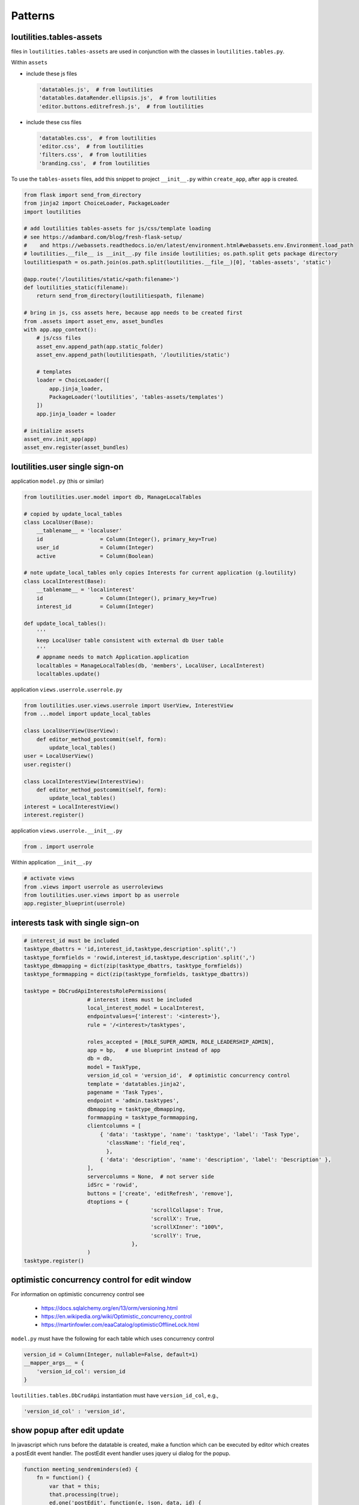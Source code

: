Patterns
++++++++++++++++++++++++++++++

loutilities.tables-assets
---------------------------------
files in ``loutilities.tables-assets`` are used in conjunction with the classes in ``loutilities.tables.py``.

Within ``assets``

*   include these js files

    .. code-block:: python3

        'datatables.js',  # from loutilities
        'datatables.dataRender.ellipsis.js',  # from loutilities
        'editor.buttons.editrefresh.js',  # from loutilities

*   include these css files

    .. code-block:: python3

        'datatables.css',  # from loutilities
        'editor.css',  # from loutilities
        'filters.css',  # from loutilities
        'branding.css',  # from loutilities

To use the ``tables-assets`` files, add this snippet to project ``__init__.py`` within ``create_app``, after ``app``
is created.

.. code-block:: python3

    from flask import send_from_directory
    from jinja2 import ChoiceLoader, PackageLoader
    import loutilities

    # add loutilities tables-assets for js/css/template loading
    # see https://adambard.com/blog/fresh-flask-setup/
    #    and https://webassets.readthedocs.io/en/latest/environment.html#webassets.env.Environment.load_path
    # loutilities.__file__ is __init__.py file inside loutilities; os.path.split gets package directory
    loutilitiespath = os.path.join(os.path.split(loutilities.__file__)[0], 'tables-assets', 'static')

    @app.route('/loutilities/static/<path:filename>')
    def loutilities_static(filename):
        return send_from_directory(loutilitiespath, filename)

    # bring in js, css assets here, because app needs to be created first
    from .assets import asset_env, asset_bundles
    with app.app_context():
        # js/css files
        asset_env.append_path(app.static_folder)
        asset_env.append_path(loutilitiespath, '/loutilities/static')

        # templates
        loader = ChoiceLoader([
            app.jinja_loader,
            PackageLoader('loutilities', 'tables-assets/templates')
        ])
        app.jinja_loader = loader

    # initialize assets
    asset_env.init_app(app)
    asset_env.register(asset_bundles)

loutilities.user single sign-on
---------------------------------------

application ``model.py`` (this or similar)

.. code-block:: python3

    from loutilities.user.model import db, ManageLocalTables

    # copied by update_local_tables
    class LocalUser(Base):
        __tablename__ = 'localuser'
        id                  = Column(Integer(), primary_key=True)
        user_id             = Column(Integer)
        active              = Column(Boolean)

    # note update_local_tables only copies Interests for current application (g.loutility)
    class LocalInterest(Base):
        __tablename__ = 'localinterest'
        id                  = Column(Integer(), primary_key=True)
        interest_id         = Column(Integer)

    def update_local_tables():
        '''
        keep LocalUser table consistent with external db User table
        '''
        # appname needs to match Application.application
        localtables = ManageLocalTables(db, 'members', LocalUser, LocalInterest)
        localtables.update()


application ``views.userrole.userrole.py``

.. code-block:: python3

    from loutilities.user.views.userrole import UserView, InterestView
    from ...model import update_local_tables

    class LocalUserView(UserView):
        def editor_method_postcommit(self, form):
            update_local_tables()
    user = LocalUserView()
    user.register()

    class LocalInterestView(InterestView):
        def editor_method_postcommit(self, form):
            update_local_tables()
    interest = LocalInterestView()
    interest.register()


application ``views.userrole.__init__.py``

.. code-block:: python3

    from . import userrole

Within application ``__init__.py``

.. code-block:: python3

    # activate views
    from .views import userrole as userroleviews
    from loutilities.user.views import bp as userrole
    app.register_blueprint(userrole)

interests task with single sign-on
---------------------------------------

.. code-block:: python3

    # interest_id must be included
    tasktype_dbattrs = 'id,interest_id,tasktype,description'.split(',')
    tasktype_formfields = 'rowid,interest_id,tasktype,description'.split(',')
    tasktype_dbmapping = dict(zip(tasktype_dbattrs, tasktype_formfields))
    tasktype_formmapping = dict(zip(tasktype_formfields, tasktype_dbattrs))

    tasktype = DbCrudApiInterestsRolePermissions(
                        # interest items must be included
                        local_interest_model = LocalInterest,
                        endpointvalues={'interest': '<interest>'},
                        rule = '/<interest>/tasktypes',

                        roles_accepted = [ROLE_SUPER_ADMIN, ROLE_LEADERSHIP_ADMIN],
                        app = bp,   # use blueprint instead of app
                        db = db,
                        model = TaskType,
                        version_id_col = 'version_id',  # optimistic concurrency control
                        template = 'datatables.jinja2',
                        pagename = 'Task Types',
                        endpoint = 'admin.tasktypes',
                        dbmapping = tasktype_dbmapping,
                        formmapping = tasktype_formmapping,
                        clientcolumns = [
                            { 'data': 'tasktype', 'name': 'tasktype', 'label': 'Task Type',
                              'className': 'field_req',
                              },
                            { 'data': 'description', 'name': 'description', 'label': 'Description' },
                        ],
                        servercolumns = None,  # not server side
                        idSrc = 'rowid',
                        buttons = ['create', 'editRefresh', 'remove'],
                        dtoptions = {
                                            'scrollCollapse': True,
                                            'scrollX': True,
                                            'scrollXInner': "100%",
                                            'scrollY': True,
                                      },
                        )
    tasktype.register()

optimistic concurrency control for edit window
---------------------------------------------------
For information on optimistic concurrency control see

  * https://docs.sqlalchemy.org/en/13/orm/versioning.html
  * https://en.wikipedia.org/wiki/Optimistic_concurrency_control
  * https://martinfowler.com/eaaCatalog/optimisticOfflineLock.html

``model.py`` must have the following for each table which uses concurrency control

.. code-block:: python3

    version_id = Column(Integer, nullable=False, default=1)
    __mapper_args__ = {
        'version_id_col': version_id
    }

``loutilities.tables.DbCrudApi`` instantiation must have ``version_id_col``, e.g.,

.. code-block:: python3

    'version_id_col' : 'version_id',

show popup after edit update
---------------------------------------------------

In javascript which runs before the datatable is created, make a function which can be executed by editor which
creates a postEdit event handler. The postEdit event handler uses jquery ui dialog for the popup.

.. code-block:: js

    function meeting_sendreminders(ed) {
        fn = function() {
            var that = this;
            that.processing(true);
            ed.one('postEdit', function(e, json, data, id) {
                that.processing(false);
                var message = $('<div>', {title: 'Generated reminders'});
                var popuphtml = $('<ul>').appendTo(message);
                if (json.newinvites.length > 0) {
                    var newinvites = $('<p>', {html: 'new invites sent to'}).appendTo(popuphtml);
                    var newinvitesul = $('<ul>').appendTo(newinvites);
                    for (var i=0; i<json.newinvites.length; i++) {
                        $('<li>', {html: json.newinvites[i]}).appendTo(newinvitesul);
                    }
                }
                if (json.reminded.length > 0) {
                    var reminders = $('<p>', {html: 'reminders sent to'}).appendTo(popuphtml);
                    var remindersul = $('<ul>').appendTo(reminders);
                    for (var i=0; i<json.reminded.length; i++) {
                        $('<li>', {html: json.reminded[i]}).appendTo(remindersul);
                    }
                }
                message.dialog({
                    modal: true,
                    minWidth: 200,
                    height: 'auto',
                    buttons: {
                        OK: function() {
                            $(this).dialog('close');
                        }
                    }
                });
            })
            // selected rows, false means don't display form
            ed.edit({selected:true}, false).submit();
        }
        return fn;
    }

In the put function, create any self.responsekeys which are required by the postEdit handler. In this example,
self.responsekeysp['reminded'] and self.responsekeysp['newinvites'] are added, for multiple ids which may be
selected.

.. code-block:: python3

    @_editormethod(checkaction='edit', formrequest=True)
    def put(self, thisid):
        # allow multirow editing, i.e., to send emails for multiple selected positions
        theseids = thisid.split(',')
        positions = []
        self._responsedata = []
        users = set()
        for id in theseids:
            # try to coerce to int, but ok if not
            try:
                id = int(id)
            except ValueError:
                pass

            # these just satisfy editor -- is this needed?
            thisdata = self._data[id]
            thisrow = self.updaterow(id, thisdata)
            self._responsedata += [thisrow]

            # collect users which hold this position, and positions which have been selected
            position = Position.query.filter_by(id=id).one()
            users |= set(position.users)
            positions.append(position)

        # send reminder email to each user
        self.responsekeys = {'reminded': [], 'newinvites': []}
        for user in users:
            generatereminder(request.args['meeting_id'], user, positions)
            reminder = generatereminder(request.args['meeting_id'], user, positions)
            if reminder:
                self.responsekeys['reminded'].append('{}'.format(user.name))
            else:
                self.responsekeys['newinvites'].append('{}'.format(user.name))

        # do this at the end to pick up invite.lastreminded (updated in generatereminder())
        # note need to flush to pick up any new invites
        db.session.flush()
        for id in theseids:
            thisdata = self._data[id]
            thisrow = self.updaterow(id, thisdata)
            self._responsedata += [thisrow]


When instantiating the instance subclassed from CrudApi, link the button to the javascript function from above

.. code-block:: python3

    buttons=[
        {
            'extend':'edit',
            'editor': {'eval':'editor'},
            'text': 'Send Reminders',
            'action': {'eval':'meeting_sendreminders(editor)'}
        },
        ...
    ],

spoof id for database behavior on composite records
-----------------------------------------------------

Create a spoofing object

.. code-block:: python3

    class TaskMember():
        '''
        allows creation of "taskmember" object to simulate database behavior
        '''
        def __init__(self, **kwargs):
            for key in kwargs:
                setattr(self, key, kwargs[key])

The methods defined below are new or override methods derived from loutilities.tables.CrudApi.

Define new methods to set/get ids in correct format. self.setid() creates composite id for tracking
multiple database records. self.getids() splits out composite id into constituent
record ids.

.. code-block:: python3

    def setid(self, userid, taskid):
        """
        return combined userid, taskid
        :param userid: id for each LocalUser entry
        :param taskid: id for each Task entry
        :return: id
        """
        return ';'.join([str(userid), str(taskid)])

    def getids(self, id):
        """
        return split of id into local user id, task id
        :param id: id for each  entry
        :return: (localuserid, taskid)
        """
        return tuple([int(usertask) for usertask in id.split(';')])

Override open to use spoofing object to create self.rows.

.. code-block:: python3

    def open(self):
        # retrieve member data from localusers
        members = []
        for localuser in LocalUser.query.filter_by(interest=locinterest).all():
            members.append({'localuser':localuser, 'member': User.query.filter_by(id=localuser.user_id).one()})

        tasksmembers = []
        for member in members:
            # collect all the tasks which are referenced by positions and taskgroups for this member
            tasks = get_member_tasks(member['localuser'])

            # create/add taskmember to list for all tasks
            for task in iter(tasks):
                membertaskid = self.setid(member['localuser'].id, task.id)
                taskmember = TaskMember(
                    id=membertaskid,
                    task=task, task_taskgroups=task.taskgroups,
                    member = member['member'],
                    member_positions = member['localuser'].positions,
                )

            tasksmembers.append(taskmember)

        self.rows = iter(tasksmembers)

Manually handle the row update by overriding updaterow.

.. code-block:: python3

    def updaterow(self, thisid, formdata):
        memberid, taskid = self.getids(thisid)
        luser = LocalUser.query.filter_by(id=memberid).one()
        task = Task.query.filter_by(id=taskid).one()

        # make appropriate updates to the constituent records

        member = {'localuser': luser, 'member': User.query.filter_by(id=luser.user_id).one()}

        taskmember = TaskMember(
            id=thisid,
            task=task, task_taskgroups=task.taskgroups,
            member=member['member'],
            member_positions = member['localuser'].positions,
        )

        return self.dte.get_response_data(taskmember)

button icon for table action on row
-----------------------------------------------------

add button to table, but keep it hidden. make sure it has a name (in CrudApi instantiation)

.. code-block:: python3

    buttons = [
            :
        {'extend': 'editChildRowRefresh',
         'name': 'editRefresh',
         'editor':{'eval': 'editor'},
         'className': 'Hidden',
         },

                OR

        {'extend': 'edit',
         'name': 'view-status',
         'text': 'My Status Report',
         'action': {'eval': 'mystatus_statusreport'},
         'className': 'Hidden',
        },

create a column for the button (in CrudApi instantiation)

.. code-block:: python3

    clientcolumns=[
            :
        {'data': '',  # needs to be '' else get exception converting options from meetings render_template
         # TypeError: '<' not supported between instances of 'str' and 'NoneType'
         'name': 'edit-control',
         'className': 'edit-control shrink-to-fit',
         'orderable': False,
         'defaultContent': '',
         'label': '',
         'type': 'hidden',  # only affects editor modal
         'title': 'Edit',
         'render': {'eval': 'render_icon("fas fa-edit")'},
         },

trigger button when icon clicked (javascript after datatables created)

 .. code-block:: javascript

    // if edit-control clicked, trigger button
    onclick_trigger(_dt_table, 'td.edit-control', 'editRefresh');

use css to style icon

.. code-block:: css

    /* edit selection/control management */
    td.edit-control {
        text-align: center;
        cursor: pointer;
        color: forestgreen;
    }

standalone Editor popup for datatables button handler
-------------------------------------------------------

in beforedatatables.js make declaration for standalone editor and create button handling function

.. code-block:: javascript

    var meeting_invites_editor;

    function meeting_sendinvites(url) {
        fn = function (e, dt, node, config) {
            var that = this;

            // update the url parameter for the create view
            var editorajax = meeting_invites_editor.ajax() || {};
            editorajax.url = url + '?' + setParams(allUrlParams());
            meeting_invites_editor.ajax(editorajax);

            // Ajax request to refresh the data
            $.ajax( {
                // application specific: my application has different urls for different methods
                url: url + '?' + setParams(allUrlParams()),
                type: 'get',
                dataType: 'json',
                success: function ( json ) {
                    // if error, display message - application specific
                    if (json.error) {
                        // this is application specific
                        // not sure if there's a generic way to find the current editor instance
                        meeting_invites_editor.error('ERROR retrieving row from server:<br>' + json.error);

                    } else {
                        // create table from json response. for some reason need dummy div element
                        // else html doesn't have <table> in it
                        var invitestbl = $('<table>')
                        var invites = $('<div>').append(invitestbl)
                        var $th = $('<tr>').append(
                            $('<th>').text('name').attr('align', 'left'),
                            $('<th>').text('email').attr('align', 'left'),
                            $('<th>').text('state').attr('align', 'left'),
                        ).appendTo(invitestbl);
                        $.each(json.invitestates, function(i, invite) {
                            var $tr = $('<tr>').append(
                                $('<td>').text(invite.name),
                                $('<td>').text(invite.email),
                                $('<td>').text(invite.state),
                            ).appendTo(invitestbl);
                        });

                        meeting_invites_editor
                            .title('Send Invitations')
                            .edit(null, false)
                            // no editing id, and don't show immediately
                            .set('invitestates', invites.html())
                            .set('from_email', json.from_email)
                            .set('subject', json.subject)
                            .set('message', json.message)
                            .set('options', json.options)
                            .open();
                    }
                }
            } );
        }
        return fn;
    }

in afterdatables.js, create standalone editor

.. code-block:: javascript

        // https://stackoverflow.com/questions/19237235/jquery-button-click-event-not-firing/19237302
        meeting_invites_editor = new $.fn.dataTable.Editor({
            fields: [
                {name: 'invitestates', data: 'invitestates', label: 'Invitation Status', type: 'display',
                    className: 'field_req full block'},
                {name: 'subject', data: 'subject', label: 'Subject', type: 'text', className: 'field_req full block'},
                {name: 'message', data: 'message', label: 'Message', type: 'ckeditorClassic',
                    className: 'field_req full block'},
                {name: 'from_email', data: 'from_email', label: 'From', type: 'text', className: 'field_req full block'},
                {name: 'options', data: 'options', label: '', type: 'checkbox', className: 'full block',
                    options: [
                        {label: 'Request Status Report', value: 'statusreport'},
                        {label: 'Show Action Items', value: 'actionitems'},
                    ],
                    separator: ',',
                }
            ],
        });

        // buttons needs to be set up outside of ajax call (beforedatatables.js meeting_sendinvites()
        // else the button action doesn't fire (see https://stackoverflow.com/a/19237302/799921 for ajax hint)
        meeting_invites_editor
            .buttons([
                {
                    'text': 'Send Invitations',
                    'action': function () {
                        this.submit( null, null, function(data){
                            var that = this;
                        });
                    }
                },
                {
                    'text': 'Cancel',
                    'action': function() {
                        this.close();
                    }
                }
            ])

        // need to redraw after invite submission in case new Attendees row added to table
        meeting_invites_editor.on('submitComplete closed', function(e) {
            _dt_table.draw();
        });

in view that will display standalone editor form, create div with editor fields

.. code-block:: python

    def meeting_pretablehtml():
        pretablehtml = div()
        with pretablehtml:
            # make dom repository for Editor send invites standalone form
            with div(style='display: none;'):
                dd(**{'data-editor-field': 'invitestates'})
                dd(**{'data-editor-field': 'from_email'})
                dd(**{'data-editor-field': 'subject'})
                dd(**{'data-editor-field': 'message'})
                dd(**{'data-editor-field': 'options'})

        return pretablehtml.render()

in CrudApi descended class, declare button

.. code-block:: python

    buttons=lambda: [
        # 'editor' gets eval'd to editor instance
        {'text': 'Send Invites',
         'name': 'send-invites',
         'editor': {'eval': 'meeting_invites_editor'},
         'url': url_for('admin.meetinginvite', interest=g.interest),
         'action': {
             'eval': 'meeting_sendinvites("{}")'.format(rest_url_for('admin.meetinginvite',
                                                                       interest=g.interest))}
         },

you may need an api to handle button submission, e.g.,

.. code-block:: python

    class MeetingInviteApi(MethodView):

        def __init__(self):
            self.roles_accepted = [ROLE_SUPER_ADMIN, ROLE_MEETINGS_ADMIN]

        def permission(self):
            '''
            determine if current user is permitted to use the view
            '''
            # adapted from loutilities.tables.DbCrudApiRolePermissions
            allowed = False

            # must have meeting_id query arg
            if request.args.get('meeting_id', False):
                for role in self.roles_accepted:
                    if current_user.has_role(role):
                        allowed = True
                        break

            return allowed

        def get(self):
            try:
                # verify user can write the data, otherwise abort (adapted from loutilities.tables._editormethod)
                if not self.permission():
                    db.session.rollback()
                    cause = 'operation not permitted for user'
                    return jsonify(error=cause)

                meeting_id = request.args['meeting_id']
                invitestates, invites = get_invites(meeting_id)

                # set defaults
                meeting = Meeting.query.filter_by(id=meeting_id).one()
                from_email = meeting.organizer.email
                subject = '[{} {}] '.format(meeting.purpose, meeting.date)
                message = ''
                # todo: need to tailor when #274 is fixed
                options = 'statusreport,actionitems'

                # if mail has previously been sent, pick up values used prior
                email = Email.query.filter_by(meeting_id=meeting.id, type=MEETING_INVITE_EMAIL).one_or_none()
                if email:
                    from_email = email.from_email
                    subject = email.subject
                    message = email.message
                    options = email.options

                return jsonify(from_email=from_email, subject=subject, message=message, options=options,
                               invitestates=invitestates)

            except Exception as e:
                exc = ''.join(format_exception_only(type(e), e))
                output_result = {'status': 'fail', 'error': 'exception occurred:\n{}'.format(exc)}
                # roll back database updates and close transaction
                db.session.rollback()
                current_app.logger.error(format_exc())
                return jsonify(output_result)

        def post(self):
            try:
                # verify user can write the data, otherwise abort (adapted from loutilities.tables._editormethod)
                if not self.permission():
                    db.session.rollback()
                    cause = 'operation not permitted for user'
                    return jsonify(error=cause)

                # there should be one 'id' in this form data, 'keyless'
                requestdata = get_request_data(request.form)
                meeting_id = request.args['meeting_id']
                from_email = requestdata['keyless']['from_email']
                subject = requestdata['keyless']['subject']
                message = requestdata['keyless']['message']
                options = requestdata['keyless']['options']

                email = Email.query.filter_by(meeting_id=meeting_id, type=MEETING_INVITE_EMAIL).one_or_none()
                if not email:
                    email = Email(interest=localinterest(), type=MEETING_INVITE_EMAIL, meeting_id=meeting_id)
                    db.session.add(email)

                # save updates, used by generateinvites()
                email.from_email = from_email
                email.subject = subject
                email.message = message
                email.options = options
                db.session.flush()

                agendaitem = generateinvites(meeting_id)

                # use meeting view's dte to get the response data
                thisrow = meeting.dte.get_response_data(agendaitem)
                self._responsedata = [thisrow]

                db.session.commit()
                return jsonify(self._responsedata)

            except Exception as e:
                exc = ''.join(format_exception_only(type(e), e))
                output_result = {'status' : 'fail', 'error': 'exception occurred:\n{}'.format(exc)}
                # roll back database updates and close transaction
                db.session.rollback()
                current_app.logger.error(format_exc())
                return jsonify(output_result)

    bp.add_url_rule('/<interest>/_meetinginvite/rest', view_func=MeetingInviteApi.as_view('meetinginvite'),
                    methods=['GET', 'POST'])

